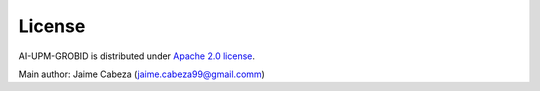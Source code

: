 License
=======

AI-UPM-GROBID is distributed under `Apache 2.0
license <http://www.apache.org/licenses/LICENSE-2.0>`__.

Main author: Jaime Cabeza (jaime.cabeza99@gmail.comm)
